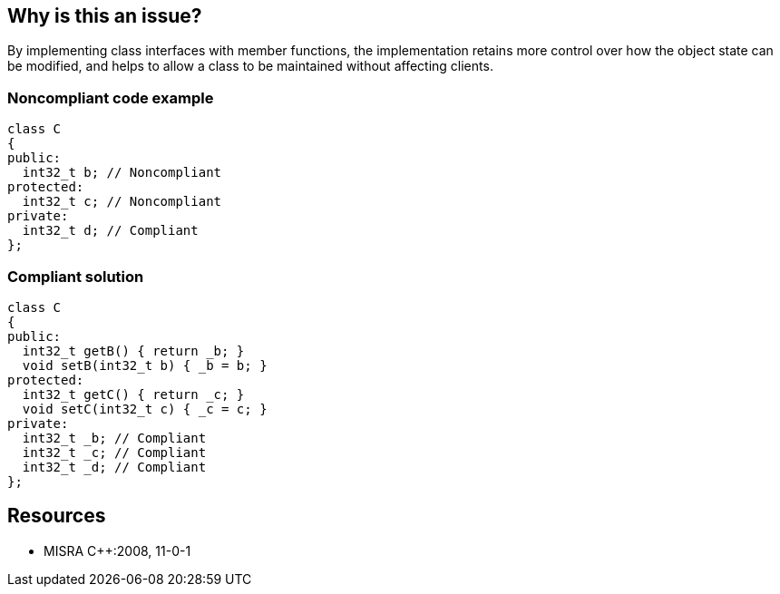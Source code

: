 == Why is this an issue?

By implementing class interfaces with member functions, the implementation retains more control over how the object state can be modified, and helps to allow a class to be maintained without affecting clients.


=== Noncompliant code example

[source,cpp]
----
class C
{
public:
  int32_t b; // Noncompliant
protected:
  int32_t c; // Noncompliant
private:
  int32_t d; // Compliant
};
----


=== Compliant solution

[source,cpp]
----
class C
{
public:
  int32_t getB() { return _b; }
  void setB(int32_t b) { _b = b; }
protected:
  int32_t getC() { return _c; }
  void setC(int32_t c) { _c = c; }
private:
  int32_t _b; // Compliant
  int32_t _c; // Compliant
  int32_t _d; // Compliant
};
----


== Resources

* MISRA {cpp}:2008, 11-0-1


ifdef::env-github,rspecator-view[]
'''
== Comments And Links
(visible only on this page)

=== duplicates: S3656

endif::env-github,rspecator-view[]
